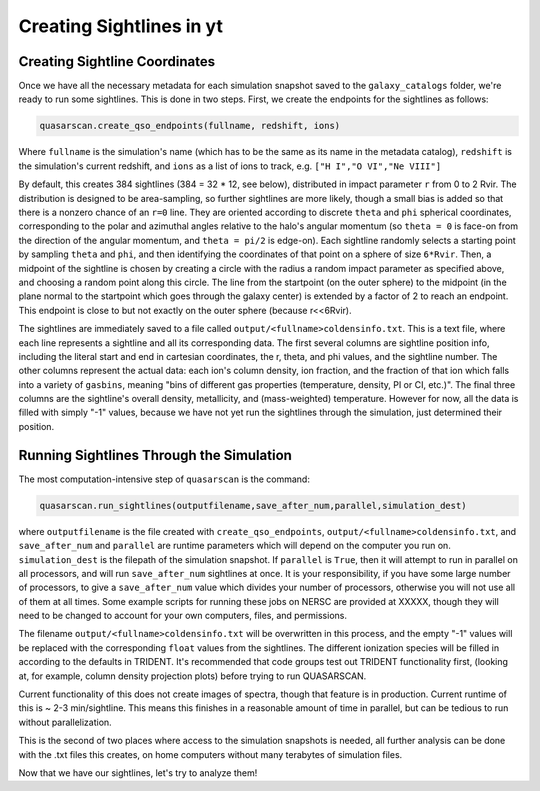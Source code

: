 Creating Sightlines in yt
=========================

Creating Sightline Coordinates
^^^^^^^^^^^^^^^^^^^^^^^^^^^^^^

Once we have all the necessary metadata for each simulation snapshot saved to the ``galaxy_catalogs`` folder, we're ready to run some sightlines. This is done in two steps. First, we create the endpoints for the sightlines as follows:

.. code-block:: python

    quasarscan.create_qso_endpoints(fullname, redshift, ions)

Where ``fullname`` is the simulation's name (which has to be the same as its name in the metadata catalog), ``redshift`` is the simulation's current redshift, and ``ions`` as a list of ions to track, e.g. ``["H I","O VI","Ne VIII"]`` 

By default, this creates 384 sightlines (384 = 32 * 12, see below), distributed in impact parameter ``r`` from 0 to 2 Rvir. The distribution is designed to be area-sampling, so further sightlines are more likely, though a small bias is added so that there is a nonzero chance of an ``r=0`` line. They are oriented according to discrete ``theta`` and ``phi`` spherical coordinates, corresponding to the polar and azimuthal angles relative to the halo's angular momentum (so ``theta = 0`` is face-on from the direction of the angular momentum, and ``theta = pi/2`` is edge-on). Each sightline randomly selects a starting point by sampling ``theta`` and ``phi``, and then identifying the coordinates of that point on a sphere of size ``6*Rvir``. Then, a midpoint of the sightline is chosen by creating a circle with the radius a random impact parameter as specified above, and choosing a random point along this circle. The line from the startpoint (on the outer sphere) to the midpoint (in the plane normal to the startpoint which goes through the galaxy center) is extended by a factor of 2 to reach an endpoint. This endpoint is close to but not exactly on the outer sphere (because r<<6Rvir).

The sightlines are immediately saved to a file called ``output/<fullname>coldensinfo.txt``. This is a text file, where each line represents a sightline and all its corresponding data. The first several columns are sightline position info, including the literal start and end in cartesian coordinates, the r, theta, and phi values, and the sightline number. The other columns represent the actual data: each ion's column density, ion fraction, and the fraction of that ion which falls into a variety of ``gasbins``, meaning "bins of different gas properties (temperature, density, PI or CI, etc.)". The final three columns are the sightline's overall density, metallicity, and (mass-weighted) temperature. However for now, all the data is filled with simply "-1" values, because we have not yet run the sightlines through the simulation, just determined their position.

Running Sightlines Through the Simulation
^^^^^^^^^^^^^^^^^^^^^^^^^^^^^^^^^^^^^^^^^

The most computation-intensive step of ``quasarscan`` is the command:

.. code-block:: python

	quasarscan.run_sightlines(outputfilename,save_after_num,parallel,simulation_dest)

where ``outputfilename`` is the file created with ``create_qso_endpoints``, ``output/<fullname>coldensinfo.txt``, and ``save_after_num`` and ``parallel`` are runtime parameters which will depend on the computer you run on. ``simulation_dest`` is the filepath of the simulation snapshot. If ``parallel`` is ``True``, then it will attempt to run in parallel on all processors, and will run ``save_after_num`` sightlines at once. It is your responsibility, if you have some large number of processors, to give a ``save_after_num`` value which divides your number of processors, otherwise you will not use all of them at all times. Some example scripts for running these jobs on NERSC are provided at XXXXX, though they will need to be changed to account for your own computers, files, and permissions. 

The filename ``output/<fullname>coldensinfo.txt`` will be overwritten in this process, and the empty "-1" values will be replaced with the corresponding ``float`` values from the sightlines. The different ionization species will be filled in according to the defaults in TRIDENT. It's recommended that code groups test out TRIDENT functionality first, (looking at, for example, column density projection plots) before trying to run QUASARSCAN.

Current functionality of this does not create images of spectra, though that feature is in production. Current runtime of this is ~ 2-3 min/sightline. This means this finishes in a reasonable amount of time in parallel, but can be tedious to run without parallelization.

This is the second of two places where access to the simulation snapshots is needed, all further analysis can be done with the .txt files this creates, on home computers without many terabytes of simulation files.

Now that we have our sightlines, let's try to analyze them!

